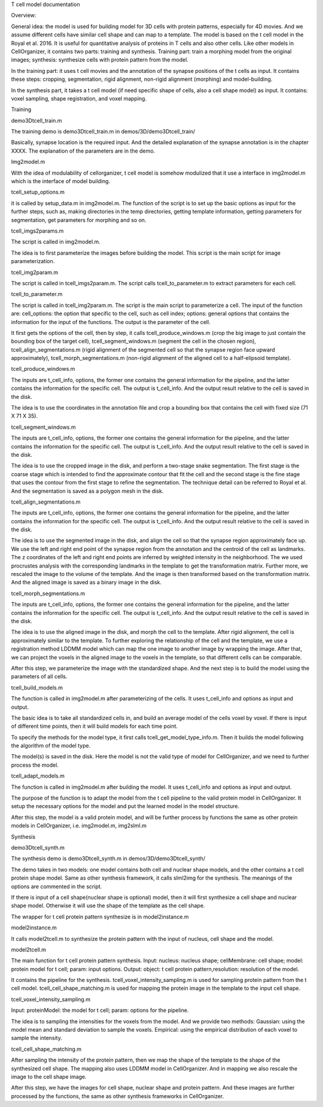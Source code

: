 T cell model documentation

Overview:

General idea: the model is used for building model for 3D cells with protein patterns, especially for 4D movies. And we assume different cells have similar cell shape and can map to a template. The model is based on the t cell model in the Royal et al. 2016. It is useful for quantitative analysis of proteins in T cells and also other cells. Like other models in CellOrganizer, it contains two parts: training and synthesis. Training part: train a morphing model from the original images; synthesis: synthesize cells with protein pattern from the model. 

In the training part: it uses t cell movies and the annotation of the synapse positions of the t cells as input. It contains these steps: cropping, segmentation, rigid alignment, non-rigid alignment (morphing) and model-building. 

In the synthesis part, it takes a t cell model (if need specific shape of  cells, also a cell shape model) as input. It contains: voxel sampling, shape registration, and voxel mapping. 


Training


demo3Dtcell_train.m

The training demo is demo3Dtcell_train.m in demos/3D/demo3Dtcell_train/

Basically, synapse location is the required input. And the detailed explanation of the synapse annotation is in the chapter XXXX. The explanation of the parameters are in the demo. 


Img2model.m

With the idea of modulability of cellorganizer, t cell model is somehow modulized that it use a interface in img2model.m which is the interface of model building. 


tcell_setup_options.m

it is called by setup_data.m in img2model.m. The function of the script is to set up the basic options as input for the further steps, such as, making directories in the temp directories, getting template information, getting parameters for segmentation, get parameters for morphing and so on. 

tcell_imgs2params.m

The script is called in img2model.m.

The idea is to first parameterize the images before building the model. This script is the main script for image parameterization.


tcell_img2param.m

The script is called in tcell_imgs2param.m. The script calls tcell_to_parameter.m to extract parameters for each cell. 


tcell_to_parameter.m

The script is called in tcell_img2param.m. The script is the main script to parameterize a cell. The input of the function are: cell_options: the option that specific to the cell, such as cell index; options: general options that contains the information for the input of the functions. The output is the parameter of the cell. 

It first gets the options of the cell, then by step, it calls tcell_produce_windows.m (crop the big image to just contain the bounding box of the target cell), tcell_segment_windows.m (segment the cell in the chosen region), tcell_align_segmentations.m (rigid alignment of the segmented cell so that the synapse region face upward approximately), tcell_morph_segmentations.m (non-rigid alignment of the aligned cell to a half-elipsoid template). 


tcell_produce_windows.m

The inputs are t_cell_info, options, the former one contains the general information for the pipeline, and the latter contains the information for the specific cell. The output is  t_cell_info. And the output result relative to the cell is saved in the disk. 

The idea is to use the coordinates in the annotation file and crop a bounding box that contains the cell with fixed size (71 X 71 X 35). 

tcell_segment_windows.m

The inputs are t_cell_info, options, the former one contains the general information for the pipeline, and the latter contains the information for the specific cell. The output is  t_cell_info. And the output result relative to the cell is saved in the disk.

The idea is to use the cropped image in the disk, and perform a two-stage snake segmentation. The first stage is the coarse stage which is intended to find the approximate contour that fit the cell and the second stage is the fine stage that uses the contour from the first stage to refine the segmentation. The technique detail can be referred to Royal et al. And the segmentation is saved as a polygon mesh in the disk. 


tcell_align_segmentations.m

The inputs are t_cell_info, options, the former one contains the general information for the pipeline, and the latter contains the information for the specific cell. The output is  t_cell_info. And the output result relative to the cell is saved in the disk.

The idea is to use the segmented image in the disk, and align the cell so that the synapse region approximately face up. We use the left and right end point of the synapse region from the annotation and the centroid of the cell as landmarks. The z coordinates of the left and right end points are inferred by weighted intensity in the neighborhood. The we used procrustes analysis with the corresponding landmarks in the template to get the transformation matrix.  Further more, we rescaled the image to the volume of the template. And the image is then transformed based on the transformation matrix. And the aligned image is saved as a binary image in the disk.
 

tcell_morph_segmentations.m

The inputs are t_cell_info, options, the former one contains the general information for the pipeline, and the latter contains the information for the specific cell. The output is  t_cell_info. And the output result relative to the cell is saved in the disk.

The idea is to use the aligned image in the disk, and morph the cell to the template. After rigid alignment, the cell is approximately similar to the template. To further exploring the relationship of the cell and the template, we use a registration method LDDMM model which can map the one image to another image by wrapping the image. After that, we can project the voxels in the aligned image to the voxels in the template, so that different cells can be comparable. 

After this step, we parameterize the image with the standardized shape. And the next step is to build the model using the parameters of all cells. 

tcell_build_models.m

The function is called in img2model.m after parameterizing of the cells. It uses t_cell_info and options as input and output. 

The basic idea is to take all standardized cells in, and build an average model of the cells voxel by voxel. If there is input of different time points, then it will build models for each time point. 

To specify the methods for the model type, it first calls tcell_get_model_type_info.m. Then it builds the model following the algorithm of the model type. 

The model(s) is saved in the disk. Here the model is not the valid type of model for CellOrganizer, and we need to further process the model. 


tcell_adapt_models.m

The function is called in img2model.m after building the model. It uses t_cell_info and options as input and output. 

The purpose of the function is to adapt the model from the t cell pipeline to the valid protein model in CellOrganizer. It setup the necessary options for the model and put the learned model in the model structure. 

After this step, the model is a valid protein model, and will be further process by functions the same as other protein models in CellOrganizer, i.e. img2model.m, img2slml.m 



Synthesis


demo3Dtcell_synth.m

The synthesis demo is demo3Dtcell_synth.m in demos/3D/demo3Dtcell_synth/

The demo takes in two models: one model contains both cell and nuclear shape models, and the other contains a t cell protein shape model. Same as other synthesis framework, it calls slml2img for the synthesis. The meanings of the options are commented in the script. 

If there is input of a cell shape(nuclear shape is optional) model, then it will first synthesize a cell shape and nuclear shape model. Otherwise it will use the shape of the template as the cell shape. 

The wrapper for t cell protein pattern synthesize is in model2instance.m 


model2instance.m

It calls model2tcell.m to synthesize the protein pattern with the input of nucleus, cell shape and the model.


model2tcell.m

The main function for t cell protein pattern synthesis. 
Input: nucleus: nucleus shape; cellMembrane: cell shape; model: protein model for t cell; param: input options.
Output: object: t cell protein pattern,resolution: resolution of the model. 

It contains the pipeline for the synthesis. 
tcell_voxel_intensity_sampling.m is used for sampling protein pattern from the t cell model. 
tcell_cell_shape_matching.m is used for mapping the protein image in the template to the input cell shape. 


tcell_voxel_intensity_sampling.m

Input: proteinModel: the model for t cell; param: options for the pipeline.

The idea is to sampling the intensities for the voxels from the model. And we provide two methods:
Gaussian: using the model mean and standard deviation to sample the voxels. 
Empirical: using the empirical distribution of each voxel to sample the intensity. 


tcell_cell_shape_matching.m

After sampling the intensity of the protein pattern, then we map the shape of the template to the shape of the synthesized cell shape. The mapping also uses LDDMM model in CellOrganizer. And in mapping we also rescale the image to the cell shape image. 

After this step, we have the images for cell shape, nuclear shape and protein pattern. And these images are further processed by the functions, the same as other synthesis frameworks in CellOrganizer. 









